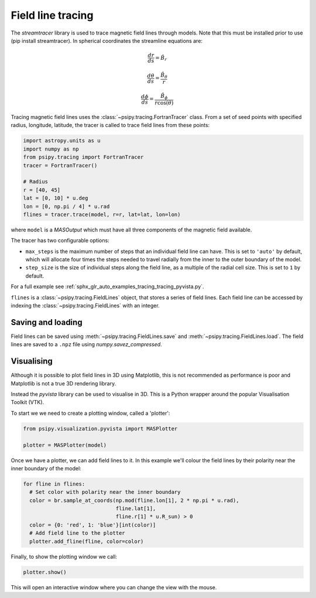 Field line tracing
==================

The `streamtracer` library is used to trace magnetic field lines through
models. Note that this must be installed prior to use (pip install streamtracer).
In spherical coordinates the streamline equations are:

.. math:: \frac{dr}{ds} = \hat{B}_{r}
.. math:: \frac{d\theta}{ds} = \frac{\hat{B}_{\theta}}{r}
.. math:: \frac{d\phi}{ds} = \frac{\hat{B}_{\phi}}{r\cos(\theta)}

Tracing magnetic field lines uses the :class:`~psipy.tracing.FortranTracer` class.
From a set of seed points with specified radius, longitude, latitude, the tracer
is called to trace field lines from these points:

.. code-block:: python

  import astropy.units as u
  import numpy as np
  from psipy.tracing import FortranTracer
  tracer = FortranTracer()

  # Radius
  r = [40, 45]
  lat = [0, 10] * u.deg
  lon = [0, np.pi / 4] * u.rad
  flines = tracer.trace(model, r=r, lat=lat, lon=lon)

where ``model`` is a `MASOutput` which must have all three components of the
magnetic field available.

The tracer has two configurable options:

- ``max_steps`` is the maximum number of steps that an individual field line
  can have. This is set to ``'auto'`` by default, which will allocate four
  times the steps needed to travel radially from the inner to the outer
  boundary of the model.
- ``step_size`` is the size of individual steps along the field line, as a
  multiple of the radial cell size. This is set to ``1`` by default.

For a full example see :ref:`sphx_glr_auto_examples_tracing_tracing_pyvista.py`.

``flines`` is a :class:`~psipy.tracing.FieldLines` object, that stores a
series of field lines. Each field line can be accessed by indexing the
:class:`~psipy.tracing.FieldLines` with an integer.

Saving and loading
------------------
Field lines can be saved using :meth:`~psipy.tracing.FieldLines.save` and
:meth:`~psipy.tracing.FieldLines.load`. The field lines are saved to a
``.npz`` file using `numpy.savez_compressed`.

Visualising
-----------
Although it is possible to plot field lines in 3D using Matplotlib, this is
not recommended as performance is poor and Matplotlib is not a true 3D
rendering library.

Instead the `pyvista` library can be used to visualise in 3D. This is a
Python wrapper around the popular Visualisation Toolkit (VTK).

To start we we need to create a plotting window, called a 'plotter':

.. code-block:: python

  from psipy.visualization.pyvista import MASPlotter

  plotter = MASPlotter(model)

Once we have a plotter, we can add field lines to it. In this example
we'll colour the field lines by their polarity near the inner boundary of the
model:

.. code-block:: python

  for fline in flines:
    # Set color with polarity near the inner boundary
    color = br.sample_at_coords(np.mod(fline.lon[1], 2 * np.pi * u.rad),
                                fline.lat[1],
                                fline.r[1] * u.R_sun) > 0
    color = {0: 'red', 1: 'blue'}[int(color)]
    # Add field line to the plotter
    plotter.add_fline(fline, color=color)

Finally, to show the plotting window we call:

.. code-block:: python

  plotter.show()

This will open an interactive window where you can change the view with the
mouse.
